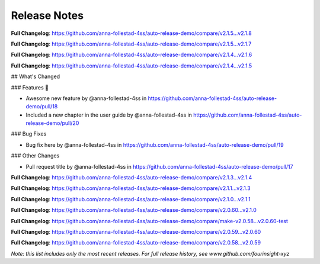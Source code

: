 Release Notes
=============



..







**Full Changelog**: https://github.com/anna-follestad-4ss/auto-release-demo/compare/v2.1.5...v2.1.8












**Full Changelog**: https://github.com/anna-follestad-4ss/auto-release-demo/compare/v2.1.5...v2.1.7












**Full Changelog**: https://github.com/anna-follestad-4ss/auto-release-demo/compare/v2.1.4...v2.1.6












**Full Changelog**: https://github.com/anna-follestad-4ss/auto-release-demo/compare/v2.1.4...v2.1.5








## What's Changed

### Features 🎉

* Awesome new feature by @anna-follestad-4ss in https://github.com/anna-follestad-4ss/auto-release-demo/pull/18

* Included a new chapter in the user guide  by @anna-follestad-4ss in https://github.com/anna-follestad-4ss/auto-release-demo/pull/20

### Bug Fixes

* Bug fix here  by @anna-follestad-4ss in https://github.com/anna-follestad-4ss/auto-release-demo/pull/19

### Other Changes

* Pull request title  by @anna-follestad-4ss in https://github.com/anna-follestad-4ss/auto-release-demo/pull/17





**Full Changelog**: https://github.com/anna-follestad-4ss/auto-release-demo/compare/v2.1.3...v2.1.4












**Full Changelog**: https://github.com/anna-follestad-4ss/auto-release-demo/compare/v2.1.1...v2.1.3












**Full Changelog**: https://github.com/anna-follestad-4ss/auto-release-demo/compare/v2.1.0...v2.1.1












**Full Changelog**: https://github.com/anna-follestad-4ss/auto-release-demo/compare/v2.0.60...v2.1.0












**Full Changelog**: https://github.com/anna-follestad-4ss/auto-release-demo/compare/make-v2.0.58...v2.0.60-test












**Full Changelog**: https://github.com/anna-follestad-4ss/auto-release-demo/compare/v2.0.59...v2.0.60












**Full Changelog**: https://github.com/anna-follestad-4ss/auto-release-demo/compare/v2.0.58...v2.0.59



*Note: this list includes only the most recent releases. For full release history, see www.github.com/fourinsight-xyz*

